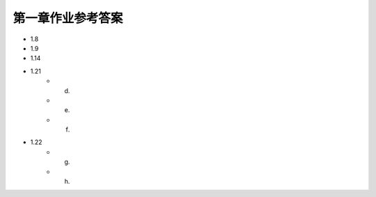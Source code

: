 ##################
第一章作业参考答案
##################

- 1.8
- 1.9
- 1.14
- 1.21
   - (d)
   - (e)
   - (f)
- 1.22
   - (g)
   - (h)
